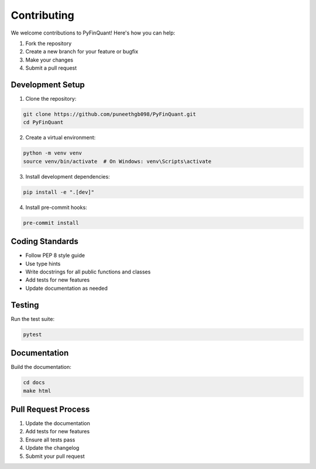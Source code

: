 Contributing
============

We welcome contributions to PyFinQuant! Here's how you can help:

1. Fork the repository
2. Create a new branch for your feature or bugfix
3. Make your changes
4. Submit a pull request

Development Setup
----------------

1. Clone the repository:

.. code-block:: bash

    git clone https://github.com/puneethgb098/PyFinQuant.git
    cd PyFinQuant

2. Create a virtual environment:

.. code-block:: bash

    python -m venv venv
    source venv/bin/activate  # On Windows: venv\Scripts\activate

3. Install development dependencies:

.. code-block:: bash

    pip install -e ".[dev]"

4. Install pre-commit hooks:

.. code-block:: bash

    pre-commit install

Coding Standards
---------------

- Follow PEP 8 style guide
- Use type hints
- Write docstrings for all public functions and classes
- Add tests for new features
- Update documentation as needed

Testing
-------

Run the test suite:

.. code-block:: bash

    pytest

Documentation
------------

Build the documentation:

.. code-block:: bash

    cd docs
    make html

Pull Request Process
------------------

1. Update the documentation
2. Add tests for new features
3. Ensure all tests pass
4. Update the changelog
5. Submit your pull request 